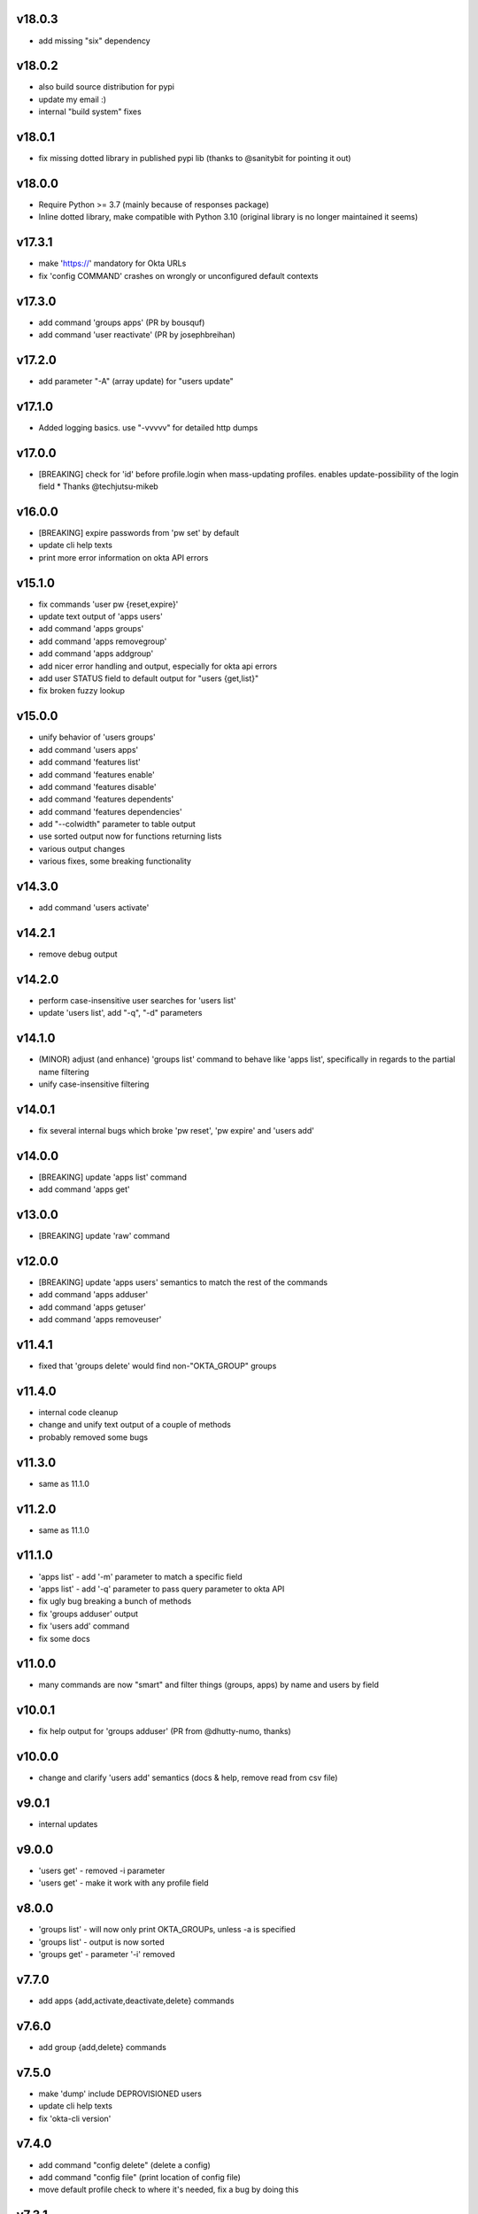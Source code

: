 v18.0.3
=======

* add missing "six" dependency

v18.0.2
=======

* also build source distribution for pypi
* update my email :)
* internal "build system" fixes

v18.0.1
=======

* fix missing dotted library in published pypi lib (thanks to @sanitybit for pointing it out)

v18.0.0
=======

* Require Python >= 3.7 (mainly because of responses package)
* Inline dotted library, make compatible with Python 3.10
  (original library is no longer maintained it seems)

v17.3.1
=======

* make 'https://' mandatory for Okta URLs
* fix 'config COMMAND' crashes on wrongly or unconfigured default contexts

v17.3.0
=======

* add command 'groups apps' (PR by bousquf)
* add command 'user reactivate' (PR by josephbreihan)

v17.2.0
=======

* add parameter "-A" (array update) for "users update"

v17.1.0
=======

* Added logging basics. use "-vvvvv" for detailed http dumps

v17.0.0
=======

* [BREAKING] check for 'id' before profile.login when mass-updating profiles. enables update-possibility of the login field
  * Thanks @techjutsu-mikeb

v16.0.0
=======

* [BREAKING] expire passwords from 'pw set' by default
* update cli help texts
* print more error information on okta API errors

v15.1.0
=======

* fix commands 'user pw {reset,expire}'
* update text output of 'apps users'
* add command 'apps groups'
* add command 'apps removegroup'
* add command 'apps addgroup'
* add nicer error handling and output, especially for okta api errors
* add user STATUS field to default output for "users {get,list}"
* fix broken fuzzy lookup

v15.0.0
=======

* unify behavior of 'users groups'
* add command 'users apps'
* add command 'features list'
* add command 'features enable'
* add command 'features disable'
* add command 'features dependents'
* add command 'features dependencies'
* add "--colwidth" parameter to table output
* use sorted output now for functions returning lists
* various output changes
* various fixes, some breaking functionality

v14.3.0
=======

* add command 'users activate'

v14.2.1
=======

* remove debug output

v14.2.0
=======

* perform case-insensitive user searches for 'users list'
* update 'users list', add "-q", "-d" parameters

v14.1.0
=======

* (MINOR) adjust (and enhance) 'groups list' command to behave like 'apps list', specifically in regards to the partial name filtering
* unify case-insensitive filtering

v14.0.1
=======

* fix several internal bugs which broke 'pw reset', 'pw expire' and 'users add'

v14.0.0
=======

* [BREAKING] update 'apps list' command
* add command 'apps get'

v13.0.0
=======

* [BREAKING] update 'raw' command

v12.0.0
=======

* [BREAKING] update 'apps users' semantics to match the rest of the commands
* add command 'apps adduser'
* add command 'apps getuser'
* add command 'apps removeuser'

v11.4.1
=======

* fixed that 'groups delete' would find non-"OKTA_GROUP" groups

v11.4.0
=======

* internal code cleanup
* change and unify text output of a couple of methods
* probably removed some bugs

v11.3.0
=======

* same as 11.1.0

v11.2.0
=======

* same as 11.1.0

v11.1.0
=======

* 'apps list' - add '-m' parameter to match a specific field
* 'apps list' - add '-q' parameter to pass query parameter to okta API
* fix ugly bug breaking a bunch of methods
* fix 'groups adduser' output
* fix 'users add' command
* fix some docs

v11.0.0
=======

* many commands are now "smart" and filter things (groups, apps) by name and users by field

v10.0.1
=======

* fix help output for 'groups adduser' (PR from @dhutty-numo, thanks)

v10.0.0
=======

* change and clarify 'users add' semantics (docs & help, remove read from csv file)

v9.0.1
======

* internal updates

v9.0.0
======

* 'users get' - removed -i parameter
* 'users get' - make it work with any profile field

v8.0.0
======

* 'groups list' - will now only print OKTA_GROUPs, unless -a is specified
* 'groups list' - output is now sorted
* 'groups get' - parameter '-i' removed

v7.7.0
======

* add apps {add,activate,deactivate,delete} commands

v7.6.0
======

* add group {add,delete} commands

v7.5.0
======

* make 'dump' include DEPROVISIONED users
* update cli help texts
* fix 'okta-cli version'

v7.4.0
======

* add command "config delete" (delete a config)
* add command "config file" (print location of config file)
* move default profile check to where it's needed, fix a bug by doing this

v7.3.1
======

* fix inclusion of word file database

v7.3.0
======

* add "pw set -g" and "pw set -p" commands. "-g" auto-generated a password based on word lists

v7.2.1
======

* make "users list" a bit faster

v7.2.0
======

* add 'dump' command which dumps users, and apps / groups with their users
* internal cleanups

v7.1.0
======

* parallelize user bulk-update calls to be much faster

v7.0.2
======

* (invisible) some internal updates
* bulk-update prints final number of upd. users at the end

v7.0.1
======

* (invisible) update internal communications path for querying okta

v7.0.0
======

* write output of bulk-update to log files instead of stdout

v6.0.0
======

* rename "users update-csv" to "users bulk-update"

v5.2.0
======

* add excel file reading for 'users update-csv'

v5.1.0
======

* add 'groups removeuser' command
* add 'users groups' command

v5.0.1
======

* add missing changes docs for 5.0.0 (everything below is 5.0.0)
* add 'groups adduser' command
* remove filter expression convenience optimizer (major bump)
* various internal fixes

v4.0.1
======

* fix bug in CSV output (was "" for all nested fields, e.g. "profile.login")

v4.0.0
======

* add CSV output
* rename --text-fields parameter to --output-fields

v3.0.1
======

* internal change in handling "--json/--text-fields" parameters
* fix missing import (which shouldn't be there)

3.0.0
======

* add table output to some commands and make it default
* fix wrongly named "--yaml" parameter (now "--json")
* add command 'users unlock'
* fix bug in tabular output for non-existing / unfilled fields

v2.3.1
======

* make -h work everywhere
* fix users delete / deactivate commands

v2.3.0
======

* add 'groups users' command
* add 'groups clear' command

v2.2.0
======

* add 'users get' command (lists ONE user by login or Okta ID)
* add 'users deactivate' command
* add 'users suspend' command
* add 'users delete' command
* add 'pw expire' command which expires a password of a user

v2.1.0
======

* add 'users update-csv' command
* add 'groups list' command
* add 'apps list' command
* add 'apps users' command

v2.0.0
======

* 'users update' can now update all fields, including security question and
  password (BREAKING CHANGE)
* add 'pw reset' command

v1.0.2
======

* update quickstart docs (did still say "pip install" would not work,
  it does now :)

v2.3.1
======

* make -h work everywhere
* fix users delete / deactivate commands

v2.3.0
======

* add 'groups users' command
* add 'groups clear' command

v2.2.0
======

* add 'users get' command (lists ONE user by login or Okta ID)
* add 'users deactivate' command
* add 'users suspend' command
* add 'users delete' command
* add 'pw expire' command which expires a password of a user

v2.1.0
======

* add 'users update-csv' command
* add 'groups list' command
* add 'apps list' command
* add 'apps users' command

v2.0.0
======

* 'users update' can now update all fields, including security question and
  password (BREAKING CHANGE)
* add 'pw reset' command

v1.0.2
======

* update quickstart docs (did still say "pip install" would not work,
  it does now :)

v1.0.1
======

* add help texts in setup.py
